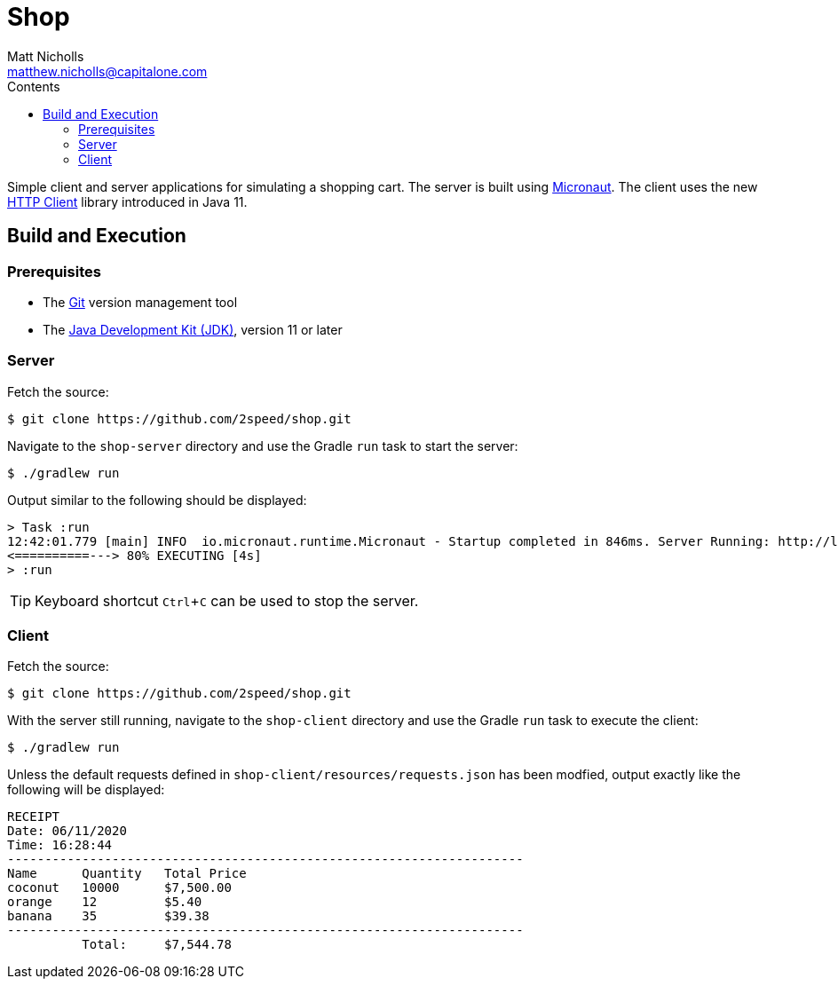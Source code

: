 = Shop
Matt Nicholls <matthew.nicholls@capitalone.com>
:experimental: true
:keywords: Java, Micronaut
:icons: font
:iconfont-cdn: //stackpath.bootstrapcdn.com/font-awesome/4.7.0/css/font-awesome.min.css
:sectanchors: true
:source-highlighter: prettify
:toc:
:toclevels: 3
:toc-title: Contents


ifdef::env-github[]
:tip-caption: :bulb:
:note-caption: :information_source:
:important-caption: :heavy_exclamation_mark:
:caution-caption: :fire:
:warning-caption: :warning:
endif::[]

Simple client and server applications for simulating a shopping cart. The server is built using link:https://micronaut.io/[Micronaut]. The client uses the new link:https://openjdk.java.net/groups/net/httpclient/[HTTP Client] library introduced in Java 11.

== Build and Execution

=== Prerequisites

- The link:https://git-scm.com/[Git] version management tool
- The link:https://jdk.java.net/11/[Java Development Kit (JDK)], version 11 or later

=== Server

Fetch the source:
....
$ git clone https://github.com/2speed/shop.git
....

Navigate to the `shop-server` directory and use the Gradle `run` task to start the server:
....
$ ./gradlew run
....

Output similar to the following should be displayed:
[source,bash]
----
> Task :run
12:42:01.779 [main] INFO  io.micronaut.runtime.Micronaut - Startup completed in 846ms. Server Running: http://localhost:8080
<==========---> 80% EXECUTING [4s]
> :run
----

TIP: Keyboard shortcut kbd:[Ctrl + C] can be used to stop the server.

=== Client

Fetch the source:
....
$ git clone https://github.com/2speed/shop.git
....

With the server still running, navigate to the `shop-client` directory and use the Gradle `run` task to execute the client:
....
$ ./gradlew run
....

Unless the default requests defined in `shop-client/resources/requests.json` has been modfied, output exactly like the following will be displayed:
[source,text]
----
RECEIPT
Date: 06/11/2020
Time: 16:28:44
---------------------------------------------------------------------
Name      Quantity   Total Price
coconut   10000      $7,500.00
orange    12         $5.40
banana    35         $39.38
---------------------------------------------------------------------
          Total:     $7,544.78

----
